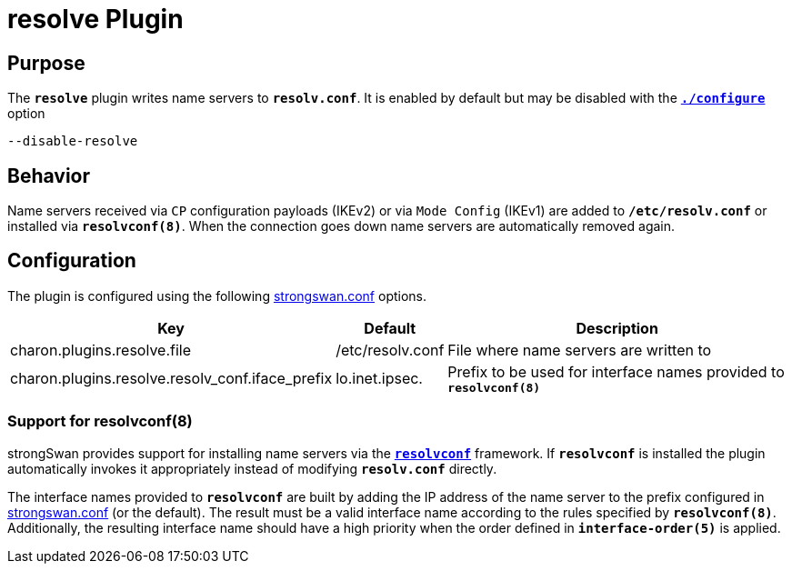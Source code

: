 = resolve Plugin

:RESOLVCONF: http://en.wikipedia.org/wiki/Resolvconf

== Purpose

The `*resolve*` plugin writes name servers to `*resolv.conf*`.
It is enabled by default but may be disabled with the
xref:install/autoconf.adoc[`*./configure*`] option

 --disable-resolve

== Behavior

Name servers received via `CP` configuration payloads (IKEv2) or via
`Mode Config` (IKEv1) are added to `*/etc/resolv.conf*` or installed via
`*resolvconf(8)*`. When the connection goes down name servers are automatically
removed again.

== Configuration

The plugin is configured using the following
xref:config/strongswanConf.adoc[strongswan.conf] options.

[cols="4,1,8"]
|===
|Key|Default|Description

|charon.plugins.resolve.file
|/etc/resolv.conf|
File where name servers are written to

|charon.plugins.resolve.resolv_conf.iface_prefix
|lo.inet.ipsec.
|Prefix to be used for interface names provided to `*resolvconf(8)*`
|===

=== Support for resolvconf(8)

strongSwan provides support for installing name servers via the
{RESOLVCONF}[`*resolvconf*`] framework.  If `*resolvconf*` is installed the
plugin automatically invokes it appropriately instead of modifying `*resolv.conf*`
directly.

The interface names provided to `*resolvconf*` are built by adding the IP
address of the name server to the prefix configured in
xref:config/strongswanConf.adoc[strongswan.conf] (or the default).
The result must be a valid interface name according to the rules specified by
`*resolvconf(8)*`. Additionally, the resulting interface name should have a high
priority when the order defined in `*interface-order(5)*` is applied.
